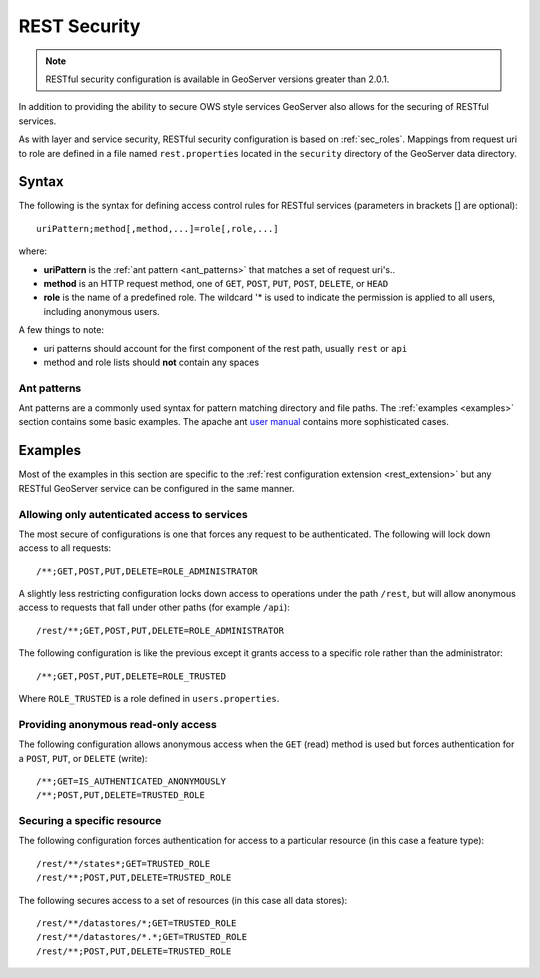 .. _sec_rest:

REST Security
=============

.. note::

   RESTful security configuration is available in GeoServer versions greater than 2.0.1.

In addition to providing the ability to secure OWS style services GeoServer also allows for the securing of RESTful services.

As with layer and service security, RESTful security configuration is based on :ref:`sec_roles`. Mappings from request uri to role are defined in a file named ``rest.properties`` located in the ``security`` directory of the GeoServer data directory.

Syntax
------

The following is the syntax for defining access control rules for RESTful services (parameters in brackets [] are optional)::

  uriPattern;method[,method,...]=role[,role,...]

where:

* **uriPattern** is the :ref:`ant pattern <ant_patterns>` that matches a set of request uri's.. 
* **method** is an HTTP request method, one of ``GET``, ``POST``, ``PUT``, ``POST``, ``DELETE``, or ``HEAD``
* **role** is the name of a predefined role. The wildcard '* is used to indicate the permission is applied to all users, including anonymous users.

A few things to note:

* uri patterns should account for the first component of the rest path, usually ``rest`` or ``api``
* method and role lists should **not** contain any spaces

.. _ant_patterns:

Ant patterns
````````````

Ant patterns are a commonly used syntax for pattern matching directory and file paths. The :ref:`examples <examples>` section contains some basic examples. The apache ant `user manual <http://ant.apache.org/manual/dirtasks.html>`_ contains more sophisticated cases.

.. _examples:

Examples
--------

Most of the examples in this section are specific to the :ref:`rest configuration extension <rest_extension>` but any RESTful GeoServer service can be configured in the same manner.

Allowing only autenticated access to services
`````````````````````````````````````````````

The most secure of configurations is one that forces any request to be authenticated. The following will lock down access to all requests::

   /**;GET,POST,PUT,DELETE=ROLE_ADMINISTRATOR

A slightly less restricting configuration locks down access to operations under the path ``/rest``, but will allow anonymous access to requests that fall under other paths (for example ``/api``)::

   /rest/**;GET,POST,PUT,DELETE=ROLE_ADMINISTRATOR

The following configuration is like the previous except it grants access to a specific role rather than the administrator::

   /**;GET,POST,PUT,DELETE=ROLE_TRUSTED

Where ``ROLE_TRUSTED`` is a role defined in ``users.properties``.

Providing anonymous read-only access
````````````````````````````````````

The following configuration allows anonymous access when the ``GET`` (read) method is used but forces authentication for a ``POST``, ``PUT``, or ``DELETE`` (write)::

   /**;GET=IS_AUTHENTICATED_ANONYMOUSLY
   /**;POST,PUT,DELETE=TRUSTED_ROLE

Securing a specific resource
````````````````````````````

The following configuration forces authentication for access to a particular resource (in this case a feature type)::

  /rest/**/states*;GET=TRUSTED_ROLE
  /rest/**;POST,PUT,DELETE=TRUSTED_ROLE

The following secures access to a set of resources (in this case all data stores)::

  /rest/**/datastores/*;GET=TRUSTED_ROLE
  /rest/**/datastores/*.*;GET=TRUSTED_ROLE
  /rest/**;POST,PUT,DELETE=TRUSTED_ROLE

